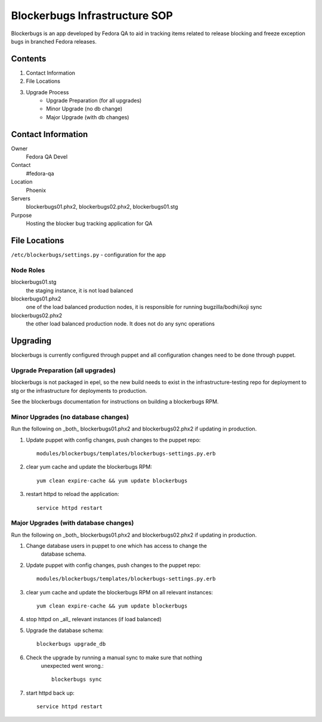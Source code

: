 .. title: Blockerbugs Infrastructure SOP 
.. slug: infra-blockerbugs 
.. date: 2013-11-19
.. taxonomy: Contributors/Infrastructure

==============================
Blockerbugs Infrastructure SOP
==============================

Blockerbugs is an app developed by Fedora QA to aid in tracking items related
to release blocking and freeze exception bugs in branched Fedora releases.

Contents
========

1. Contact Information
2. File Locations
3. Upgrade Process
    * Upgrade Preparation (for all upgrades)
    * Minor Upgrade (no db change)
    * Major Upgrade (with db changes)



Contact Information
===================

Owner
	Fedora QA Devel

Contact
	#fedora-qa

Location
	Phoenix

Servers
	blockerbugs01.phx2, blockerbugs02.phx2, blockerbugs01.stg

Purpose
	Hosting the blocker bug tracking application for QA


File Locations
==============

``/etc/blockerbugs/settings.py`` - configuration for the app


Node Roles
----------

blockerbugs01.stg 
  the staging instance, it is not load balanced

blockerbugs01.phx2
  one of the load balanced production nodes, it is
  responsible for running bugzilla/bodhi/koji sync

blockerbugs02.phx2 
  the other load balanced production node. It does
  not do any sync operations


Upgrading
=========

blockerbugs is currently configured through puppet and all configuration
changes need to be done through puppet.


Upgrade Preparation (all upgrades)
----------------------------------

blockerbugs is not packaged in epel, so the new build needs to exist in
the infrastructure-testing repo for deployment to stg or the infrastructure
for deployments to production.

See the blockerbugs documentation for instructions on building a
blockerbugs RPM.


Minor Upgrades (no database changes)
------------------------------------

Run the following on _both_ blockerbugs01.phx2 and blockerbugs02.phx2 if
updating in production.

1. Update puppet with config changes, push changes to the puppet repo::
 
    modules/blockerbugs/templates/blockerbugs-settings.py.erb

2. clear yum cache and update the blockerbugs RPM::

      yum clean expire-cache && yum update blockerbugs

3. restart httpd to reload the application::

      service httpd restart


Major Upgrades (with database changes)
--------------------------------------
Run the following on _both_ blockerbugs01.phx2 and blockerbugs02.phx2 if
updating in production.

1. Change database users in puppet to one which has access to change the
    database schema.

2. Update puppet with config changes, push changes to the puppet repo::

      modules/blockerbugs/templates/blockerbugs-settings.py.erb

3. clear yum cache and update the blockerbugs RPM on all relevant instances::

      yum clean expire-cache && yum update blockerbugs

4. stop httpd on _all_ relevant instances (if load balanced)

5. Upgrade the database schema::

      blockerbugs upgrade_db

6. Check the upgrade by running a manual sync to make sure that nothing
    unexpected went wrong.::

      blockerbugs sync

7. start httpd back up::

      service httpd restart


